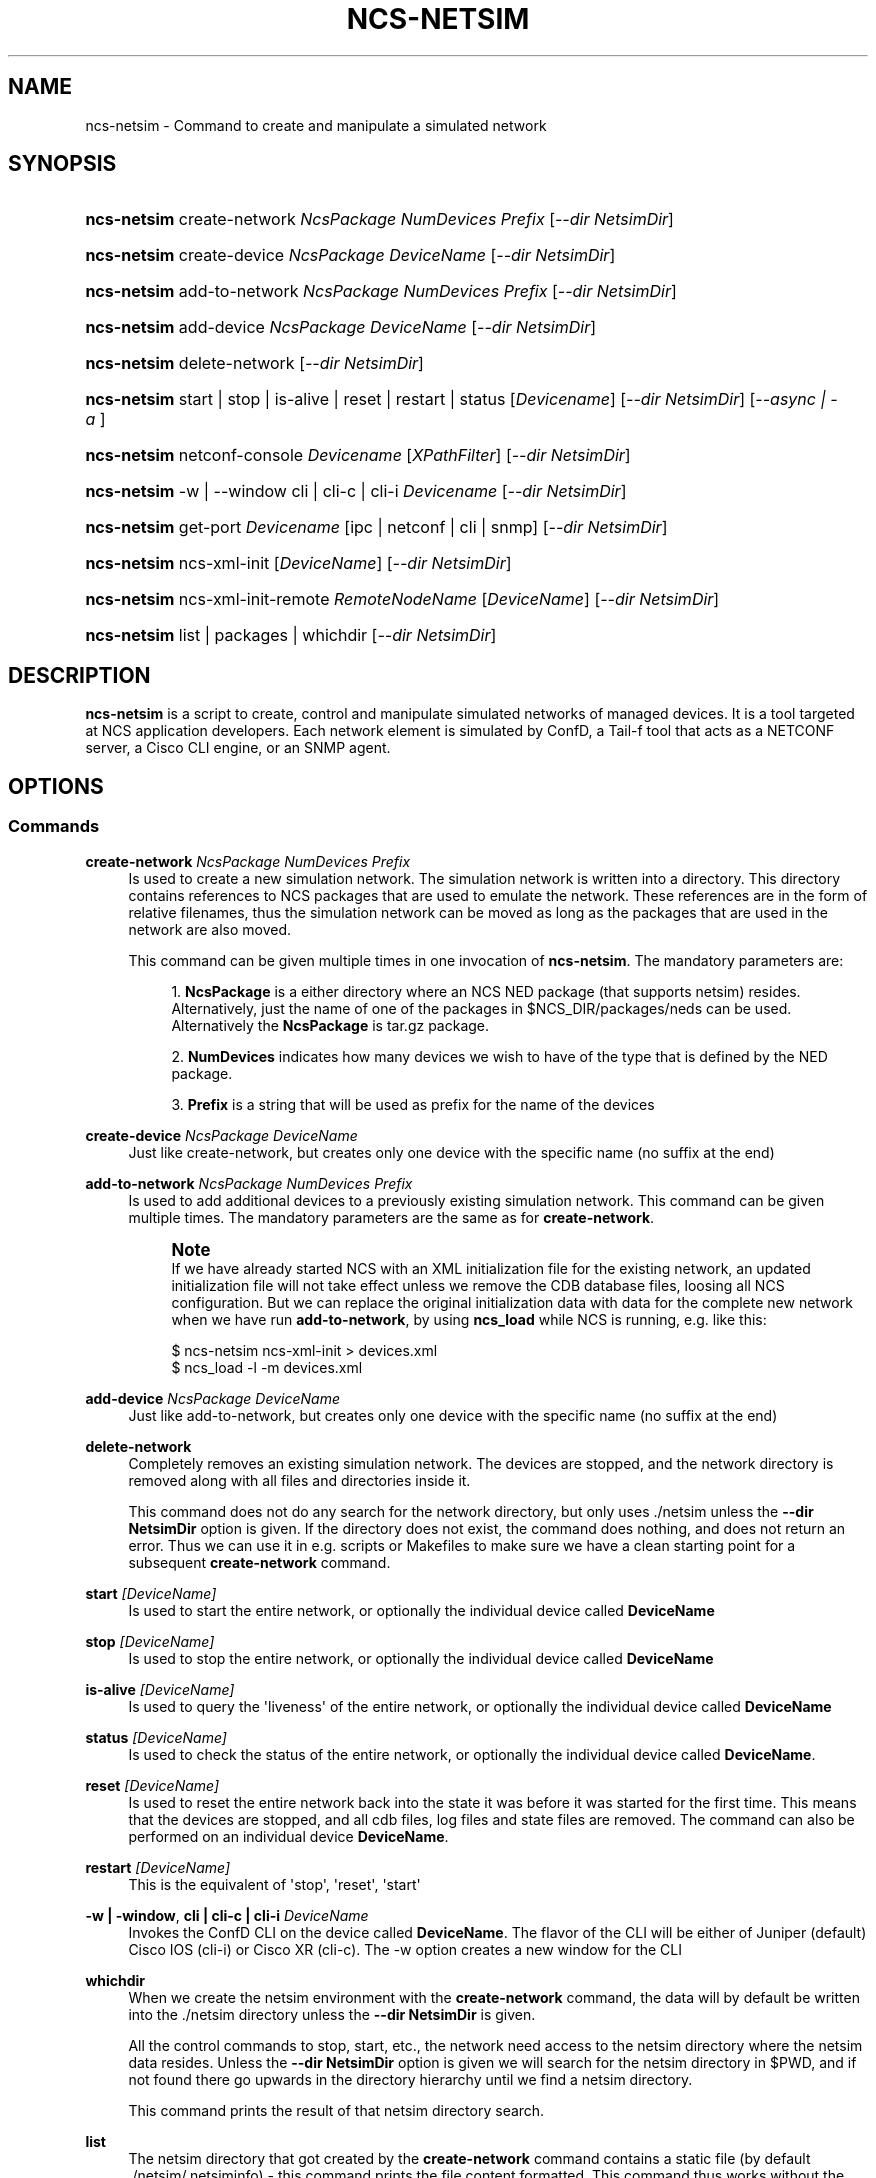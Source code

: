 '\" t
.\"     Title: ncs-netsim
.\"    Author: 
.\" Generator: DocBook XSL Stylesheets v1.78.1 <http://docbook.sf.net/>
.\"      Date: 05/14/2024
.\"    Manual: NCS Manual
.\"    Source: Cisco Systems, Inc.
.\"  Language: English
.\"
.TH "NCS\-NETSIM" "1" "05/14/2024" "Cisco Systems, Inc." "NCS Manual"
.\" -----------------------------------------------------------------
.\" * Define some portability stuff
.\" -----------------------------------------------------------------
.\" ~~~~~~~~~~~~~~~~~~~~~~~~~~~~~~~~~~~~~~~~~~~~~~~~~~~~~~~~~~~~~~~~~
.\" http://bugs.debian.org/507673
.\" http://lists.gnu.org/archive/html/groff/2009-02/msg00013.html
.\" ~~~~~~~~~~~~~~~~~~~~~~~~~~~~~~~~~~~~~~~~~~~~~~~~~~~~~~~~~~~~~~~~~
.ie \n(.g .ds Aq \(aq
.el       .ds Aq '
.\" -----------------------------------------------------------------
.\" * set default formatting
.\" -----------------------------------------------------------------
.\" disable hyphenation
.nh
.\" disable justification (adjust text to left margin only)
.ad l
.\" -----------------------------------------------------------------
.\" * MAIN CONTENT STARTS HERE *
.\" -----------------------------------------------------------------
.SH "NAME"
ncs-netsim \- Command to create and manipulate a simulated network
.SH "SYNOPSIS"
.HP \w'\fBncs\-netsim\fR\ 'u
\fBncs\-netsim\fR create\-network\ \fINcsPackage\ \fR\fINumDevices\ \fR\fIPrefix\fR [\fI\-\-dir\ NetsimDir\fR]
.HP \w'\fBncs\-netsim\fR\ 'u
\fBncs\-netsim\fR create\-device\ \fINcsPackage\ \fR\fIDeviceName\fR [\fI\-\-dir\ NetsimDir\fR]
.HP \w'\fBncs\-netsim\fR\ 'u
\fBncs\-netsim\fR add\-to\-network\ \fINcsPackage\ \fR\fINumDevices\ \fR\fIPrefix\fR [\fI\-\-dir\ NetsimDir\fR]
.HP \w'\fBncs\-netsim\fR\ 'u
\fBncs\-netsim\fR add\-device\ \fINcsPackage\ \fR\fIDeviceName\fR [\fI\-\-dir\ NetsimDir\fR]
.HP \w'\fBncs\-netsim\fR\ 'u
\fBncs\-netsim\fR delete\-network [\fI\-\-dir\ NetsimDir\fR]
.HP \w'\fBncs\-netsim\fR\ 'u
\fBncs\-netsim\fR start\ |\ stop\ |\ is\-alive\ |\ reset\ |\ restart\ |\ status [\fIDevicename\fR] [\fI\-\-dir\ NetsimDir\fR] [\fI\-\-async\ |\ \-a\ \fR]
.HP \w'\fBncs\-netsim\fR\ 'u
\fBncs\-netsim\fR netconf\-console \fIDevicename\fR [\fIXPathFilter\fR] [\fI\-\-dir\ NetsimDir\fR]
.HP \w'\fBncs\-netsim\fR\ 'u
\fBncs\-netsim\fR \-w\ |\ \-\-window cli\ |\ cli\-c\ |\ cli\-i \fIDevicename\fR [\fI\-\-dir\ NetsimDir\fR]
.HP \w'\fBncs\-netsim\fR\ 'u
\fBncs\-netsim\fR get\-port \fIDevicename\fR [ipc\ |\ netconf\ |\ cli\ |\ snmp] [\fI\-\-dir\ NetsimDir\fR]
.HP \w'\fBncs\-netsim\fR\ 'u
\fBncs\-netsim\fR ncs\-xml\-init [\fIDeviceName\fR] [\fI\-\-dir\ NetsimDir\fR]
.HP \w'\fBncs\-netsim\fR\ 'u
\fBncs\-netsim\fR ncs\-xml\-init\-remote \fIRemoteNodeName\fR [\fIDeviceName\fR] [\fI\-\-dir\ NetsimDir\fR]
.HP \w'\fBncs\-netsim\fR\ 'u
\fBncs\-netsim\fR list\ |\ packages\ |\ whichdir [\fI\-\-dir\ NetsimDir\fR]
.SH "DESCRIPTION"
.PP
\fBncs\-netsim\fR
is a script to create, control and manipulate simulated networks of managed devices\&. It is a tool targeted at NCS application developers\&. Each network element is simulated by ConfD, a Tail\-f tool that acts as a NETCONF server, a Cisco CLI engine, or an SNMP agent\&.
.SH "OPTIONS"
.SS "Commands"
.PP
\fBcreate\-network\fR \fINcsPackage \fR \fINumDevices \fR \fIPrefix\fR
.RS 4
Is used to create a new simulation network\&. The simulation network is written into a directory\&. This directory contains references to NCS packages that are used to emulate the network\&. These references are in the form of relative filenames, thus the simulation network can be moved as long as the packages that are used in the network are also moved\&.
.sp
This command can be given multiple times in one invocation of
\fBncs\-netsim\fR\&. The mandatory parameters are:
.sp
.RS 4
.ie n \{\
\h'-04' 1.\h'+01'\c
.\}
.el \{\
.sp -1
.IP "  1." 4.2
.\}
\fBNcsPackage\fR
is a either directory where an NCS NED package (that supports netsim) resides\&. Alternatively, just the name of one of the packages in
$NCS_DIR/packages/neds
can be used\&. Alternatively the
\fBNcsPackage\fR
is tar\&.gz package\&.
.RE
.sp
.RS 4
.ie n \{\
\h'-04' 2.\h'+01'\c
.\}
.el \{\
.sp -1
.IP "  2." 4.2
.\}
\fBNumDevices\fR
indicates how many devices we wish to have of the type that is defined by the NED package\&.
.RE
.sp
.RS 4
.ie n \{\
\h'-04' 3.\h'+01'\c
.\}
.el \{\
.sp -1
.IP "  3." 4.2
.\}
\fBPrefix\fR
is a string that will be used as prefix for the name of the devices
.RE
.RE
.PP
\fBcreate\-device\fR \fINcsPackage \fR \fIDeviceName\fR
.RS 4
Just like create\-network, but creates only one device with the specific name (no suffix at the end)
.RE
.PP
\fBadd\-to\-network\fR \fINcsPackage \fR \fINumDevices \fR \fIPrefix\fR
.RS 4
Is used to add additional devices to a previously existing simulation network\&. This command can be given multiple times\&. The mandatory parameters are the same as for
\fBcreate\-network\fR\&.
.if n \{\
.sp
.\}
.RS 4
.it 1 an-trap
.nr an-no-space-flag 1
.nr an-break-flag 1
.br
.ps +1
\fBNote\fR
.ps -1
.br
If we have already started NCS with an XML initialization file for the existing network, an updated initialization file will not take effect unless we remove the CDB database files, loosing all NCS configuration\&. But we can replace the original initialization data with data for the complete new network when we have run
\fBadd\-to\-network\fR, by using
\fBncs_load\fR
while NCS is running, e\&.g\&. like this:
.sp .5v
.RE
.sp
.if n \{\
.RS 4
.\}
.nf
$ ncs\-netsim ncs\-xml\-init > devices\&.xml
$ ncs_load \-l \-m devices\&.xml
              
.fi
.if n \{\
.RE
.\}
.RE
.PP
\fBadd\-device\fR \fINcsPackage \fR \fIDeviceName\fR
.RS 4
Just like add\-to\-network, but creates only one device with the specific name (no suffix at the end)
.RE
.PP
\fBdelete\-network\fR
.RS 4
Completely removes an existing simulation network\&. The devices are stopped, and the network directory is removed along with all files and directories inside it\&.
.sp
This command does not do any search for the network directory, but only uses
\&./netsim
unless the
\fB\-\-dir NetsimDir\fR
option is given\&. If the directory does not exist, the command does nothing, and does not return an error\&. Thus we can use it in e\&.g\&. scripts or Makefiles to make sure we have a clean starting point for a subsequent
\fBcreate\-network\fR
command\&.
.RE
.PP
\fBstart\fR \fI [DeviceName] \fR
.RS 4
Is used to start the entire network, or optionally the individual device called
\fBDeviceName\fR
.RE
.PP
\fBstop\fR \fI [DeviceName] \fR
.RS 4
Is used to stop the entire network, or optionally the individual device called
\fBDeviceName\fR
.RE
.PP
\fBis\-alive\fR \fI [DeviceName] \fR
.RS 4
Is used to query the \*(Aqliveness\*(Aq of the entire network, or optionally the individual device called
\fBDeviceName\fR
.RE
.PP
\fBstatus\fR \fI [DeviceName] \fR
.RS 4
Is used to check the status of the entire network, or optionally the individual device called
\fBDeviceName\fR\&.
.RE
.PP
\fBreset\fR \fI [DeviceName] \fR
.RS 4
Is used to reset the entire network back into the state it was before it was started for the first time\&. This means that the devices are stopped, and all cdb files, log files and state files are removed\&. The command can also be performed on an individual device
\fBDeviceName\fR\&.
.RE
.PP
\fBrestart\fR \fI [DeviceName] \fR
.RS 4
This is the equivalent of \*(Aqstop\*(Aq, \*(Aqreset\*(Aq, \*(Aqstart\*(Aq
.RE
.PP
\fB\-w | \-window\fR, \fBcli | cli\-c | cli\-i \fR \fI DeviceName \fR
.RS 4
Invokes the ConfD CLI on the device called
\fBDeviceName\fR\&. The flavor of the CLI will be either of Juniper (default) Cisco IOS (cli\-i) or Cisco XR (cli\-c)\&. The \-w option creates a new window for the CLI
.RE
.PP
\fBwhichdir \fR
.RS 4
When we create the netsim environment with the
\fBcreate\-network\fR
command, the data will by default be written into the
\&./netsim
directory unless the
\fB\-\-dir NetsimDir\fR
is given\&.
.sp
All the control commands to stop, start, etc\&., the network need access to the netsim directory where the netsim data resides\&. Unless the
\fB\-\-dir NetsimDir\fR
option is given we will search for the netsim directory in $PWD, and if not found there go upwards in the directory hierarchy until we find a netsim directory\&.
.sp
This command prints the result of that netsim directory search\&.
.RE
.PP
\fBlist\fR
.RS 4
The netsim directory that got created by the
\fBcreate\-network\fR
command contains a static file (by default
\&./netsim/\&.netsiminfo) \- this command prints the file content formatted\&. This command thus works without the network running\&.
.RE
.PP
\fBnetconf\-console\fR \fIDeviceName\fR \fI[XpathFilter]\fR
.RS 4
Invokes the
\fBnetconf\-console\fR
NETCONF client program towards the device called
\fBDeviceName\fR\&. This is an easy way to get the configuration from a simulated device in XML format\&.
.RE
.PP
\fBget\-port\fR \fIDeviceName\fR \fB[ipc | netconf | cli | snmp]\fR
.RS 4
Prints the port number that the device called
\fBDeviceName\fR
is listening on for the given protocol \- by default, the ipc port is printed\&.
.RE
.PP
\fBncs\-xml\-init\fR \fI [DeviceName] \fR
.RS 4
Usually the purpose of running
\fBncs\-netsim\fR
is that we wish to experiment with running NCS towards that network\&. This command produces the XML data that can be used as initialization data for NCS and the network defined by this ncs\-netsim installation\&.
.RE
.PP
\fBncs\-xml\-init\-remote\fR \fI RemoteNodeName \fR \fI [DeviceName] \fR
.RS 4
Just like ncs\-xml\-init, but creates initialization data for service NCS node in a device cluster\&. The RemoteNodeName parameter specifies the device NCS node in cluster that has the corresponding device(s) configured in its /devices/device tree\&.
.RE
.PP
\fBpackages\fR
.RS 4
List the NCS NED packages that were used to produce this ncs\-netsim network\&.
.RE
.SS "Common options"
.PP
\fB\-\-dir\fR \fINetsimDir\fR
.RS 4
When we create a network, by default it\*(Aqs created in
\&./netsim\&. When we invoke the control commands, the netsim directory is searched for in the current directory and then upwards\&. The
\fB\-\-dir\fR
option overrides this and creates/searches and instead uses
\fBNetsimDir\fR
for the netsim directory\&.
.RE
.PP
\fB\-\-async | \-a\fR
.RS 4
The start, stop, restart and reset commands can use this additional flag that runs everything in the background\&. This typically reduces the time to start or stop a netsim network\&.
.RE
.SH "EXAMPLES"
.PP
To create a simulation network we need at least one NCS NED package that supports netsim\&. An NCS NED package supports netsim if it has a
netsim
directory at the top of the package\&. The NCS distribution contains a number of packages in $NCS_DIR/packages/neds\&. So given those NED packages, we can create a simulation network that use ConfD, together with the YANG modules for the device to emulate the device\&.
.sp
.if n \{\
.RS 4
.\}
.nf
$ ncs\-netsim create\-network $NCS_DIR/packages/neds/c7200 3 c \e
             create\-network $NCS_DIR/packages/neds/nexus 3 n
    
.fi
.if n \{\
.RE
.\}
.PP
The above command creates a test network with 6 routers in it\&. The data as well the execution environment for the individual ConfD devices reside in (by default) directory \&./netsim\&. At this point we can start/stop/control the network as well as the individual devices with the ncs\-netsim control commands\&.
.sp
.if n \{\
.RS 4
.\}
.nf
$ ncs\-netsim \-a start
DEVICE c0 OK STARTED
DEVICE c1 OK STARTED
DEVICE c2 OK STARTED
DEVICE n0 OK STARTED
DEVICE n1 OK STARTED
DEVICE n2 OK STARTED
    
.fi
.if n \{\
.RE
.\}
.PP
Starts the entire network\&.
.sp
.if n \{\
.RS 4
.\}
.nf
$ ncs\-netsim stop c0
    
.fi
.if n \{\
.RE
.\}
.PP
Stops the simulated router named
\fIc0\fR\&.
.sp
.if n \{\
.RS 4
.\}
.nf
$ ncs\-netsim cli n1
    
.fi
.if n \{\
.RE
.\}
.PP
Starts a Juniper CLI towards the device called
\fIn1\fR\&.
.SH "ENVIRONMENT VARIABLES"
.sp
.RS 4
.ie n \{\
\h'-04'\(bu\h'+03'\c
.\}
.el \{\
.sp -1
.IP \(bu 2.3
.\}
\fINETSIM_DIR\fR
if set, the value will be used instead of the
\fB\-\-dir Netsimdir\fR
option to search for the netsim directory containing the environment for the emulated network
.sp
Thus, if we always use the same netsim directory in a development project, it may make sense to set this environment variable, making the netsim environment available regardless of where we are in the directory structure\&.
.RE
.sp
.RS 4
.ie n \{\
\h'-04'\(bu\h'+03'\c
.\}
.el \{\
.sp -1
.IP \(bu 2.3
.\}
\fIIPC_PORT\fR
if set, the ConfD instances will use the indicated number and upwards for the local IPC port\&. Default is 5010\&. Use this if your host occupies some of the ports from 5010 and upwards\&.
.RE
.sp
.RS 4
.ie n \{\
\h'-04'\(bu\h'+03'\c
.\}
.el \{\
.sp -1
.IP \(bu 2.3
.\}
\fINETCONF_SSH_PORT\fR
if set, the ConfD instances will use the indicated number and upwards for the NETCONF ssh (if configured in confd\&.conf) Default is 12022\&. Use this if your host occupies some of the ports from 12022 and upwards\&.
.RE
.sp
.RS 4
.ie n \{\
\h'-04'\(bu\h'+03'\c
.\}
.el \{\
.sp -1
.IP \(bu 2.3
.\}
\fINETCONF_TCP_PORT\fR
if set, the ConfD instances will use the indicated number and upwards for the NETCONF tcp (if configured in confd\&.conf) Default is 13022\&. Use this if your host occupies some of the ports from 13022 and upwards\&.
.RE
.sp
.RS 4
.ie n \{\
\h'-04'\(bu\h'+03'\c
.\}
.el \{\
.sp -1
.IP \(bu 2.3
.\}
\fISNMP_PORT\fR
if set, the ConfD instances will use the indicated number and upwards for the SNMP udp traffic\&. (if configured in confd\&.conf) Default is 11022\&. Use this if your host occupies some of the ports from 11022 and upwards\&.
.RE
.sp
.RS 4
.ie n \{\
\h'-04'\(bu\h'+03'\c
.\}
.el \{\
.sp -1
.IP \(bu 2.3
.\}
\fICLI_SSH_PORT\fR
if set, the ConfD instances will use the indicated number and upwards for the CLI ssh traffic\&. (if configured in confd\&.conf) Default is 10022\&. Use this if your host occupies some of the ports from 10022 and upwards\&.
.RE
.PP
The
ncs\-setup
tool will use these numbers as well when it generates the init XML for the network in the
ncs\-netsim
network\&.
.SH "AUTHOR"
.br
.RS 4
Author.
.RE
.SH "COPYRIGHT"
.br
Copyright \(co 2021, 2022, 2023, 2024 Cisco Systems, Inc. All rights reserved.
.br
